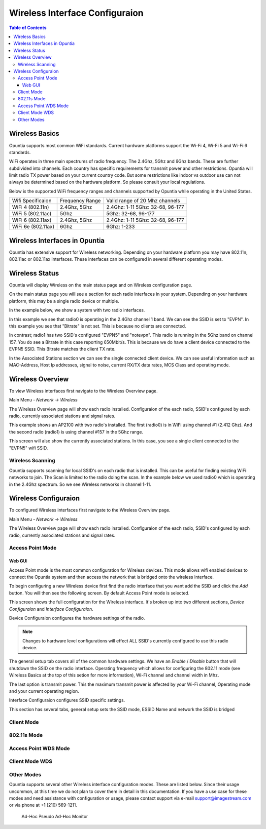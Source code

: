 ===============================
Wireless Interface Configuraion
===============================

.. contents:: Table of Contents

Wireless Basics
---------------

Opuntia supports most common WiFi standards. Current hardware platforms support the Wi-Fi 4, Wi-Fi 5 and Wi-Fi 6 standards. 

WiFi operates in three main spectrums of radio frequency. The 2.4Ghz, 5Ghz and 6Ghz bands. These are further subdivided into 
channels. Each country has specific requirements for transmit power and other restrictions. Opuntia will limit radio TX power
based on your current country code. But some restrictions like indoor vs outdoor use can not always be determined based on the
hardware platform. So please consult your local regulations.  

Below is the supported WiFi frequency ranges and channels supported by Opuntia while operating in the United States. 

+--------------------+-----------------+----------------------------------+
| Wifi Specificaion  | Frequency Range | Valid range of 20 Mhz channels   |   
+--------------------+-----------------+----------------------------------+
| WiFi 4 (802.11n)   | 2.4Ghz, 5Ghz    | 2.4Ghz: 1-11 5Ghz: 32-68, 96-177 |
+--------------------+-----------------+----------------------------------+
| WiFi 5 (802.11ac)  | 5Ghz            | 5Ghz: 32-68, 96-177              |
+--------------------+-----------------+----------------------------------+
| WiFi 6 (802.11ax)  | 2.4Ghz, 5Ghz    | 2.4Ghz: 1-11 5Ghz: 32-68, 96-177 |
+--------------------+-----------------+----------------------------------+
| WiFi 6e (802.11ax) | 6Ghz            | 6Ghz: 1-233                      |
+--------------------+-----------------+----------------------------------+


Wireless Interfaces in Opuntia
------------------------------

Opuntia has extensive support for Wireless networking. Depending on your hardware platform you may have 802.11n, 802.11ac 
or 802.11ax interfaces. These interfaces can be configured in several different operating modes. 

Wireless Status
---------------

Opuntia will display Wireless on the main status page and on Wireless configuration page.

On the main status page you will see a section for each radio interfaces in your system. Depending on your hardware platform, this
may be a single radio device or multiple.

In the example below, we show a system with two radio interfaces.

.. image:: ../manual-images/Status-Wifi-example.png
  :width: 700
  :alt: Screenshot showing Wireless Status 

In this example we see that radio0 is operating in the 2.4Ghz channel 1 band. We can see the SSID is set to "EVPN". In this example you
see that "Bitrate" is not set. This is because no clients are connected. 

In contrast; radio1 has two SSID's configured "EVPN5" and "notevpn". This radio is running in the 5Ghz band on channel 157. You do see 
a Bitrate in this case reporting 650Mbit/s. This is because we do have a client device connected to the EVPN5 SSID. This Bitrate matches
the client TX rate. 

In the Associated Stations section we can see the single connected client device. We can see useful information such as MAC-Address, Host 
Ip addresses, signal to noise, current RX/TX data rates, MCS Class and operating mode.

Wireless Overview
-----------------

To view Wireless interfaces first navigate to the Wireless Overview page.

Main Menu - *Network -> Wireless*

The Wireless Overview page will show each radio installed. Configuraion of the each radio, SSID's configured by each radio, currently 
associated stations and signal rates. 

.. image:: ../manual-images/Network-Wireless-Overview.png
  :width: 700
  :alt: Wifi configuration Overview page

This example shows an AP2100 with two radio's installed. The first (radio0) is in WiFi using channel #1 (2.412 Ghz). And the second radio 
(radio1) is using channel #157 in the 5Ghz range.

This screen will also show the currently associated stations. In this case, you see a single client connected to the "EVPN5" wifi SSID. 

Wireless Scanning
#################

Opuntia supports scanning for local SSID's on each radio that is installed. This can be useful for finding existing WiFi networks to join. 
The Scan is limited to the radio doing the scan. In the example below we used radio0 which is operating in the 2.4Ghz spectrum. So we 
see Wireless networks in channel 1-11. 

.. image:: ../manual-images/Network-Wireless-Scan-example.png
  :width: 700
  :alt: Wifi scanning example 

Wireless Configuraion
---------------------

To configured Wireless interfaces first navigate to the Wireless Overview page.

Main Menu - *Network -> Wireless*

The Wireless Overview page will show each radio installed. Configuraion of the each radio, SSID's configured by each radio, currently 
associated stations and signal rates. 

Access Point Mode
#################

Web GUI
******* 

Access Point mode is the most common configuration for Wireless devices. This mode allows wifi enabled devices to connect the Opuntia system 
and then access the network that is bridged onto the wireless Interface. 

To begin configuring a new Wireless device first find the radio interface that you want add the SSID and click the *Add* button. You will then
see the following screen. By default Access Point mode is selected. 

.. image:: ../manual-images/Network-Wireless-Add.png
  :width: 700
  :alt: Wireless AP mode configuration 

This screen shows the full configuration for the Wireless interface. It's broken up into two different sections, *Device Configuraion* and 
*Interface Configuraion*. 

Device Configuraion configures the hardware settings of the radio. 

.. note:: Changes to hardware level configurations will effect ALL SSID's currently configured to use this radio device.  

The general setup tab covers all of the common hardware settings. We have an *Enable* / *Disable* button that will shutdown the SSID on the 
radio interface. Operating frequency which allows for configuring the 802.11 mode (see Wireless Basics at the top of this setion for more 
information), Wi-Fi channel and channel width in Mhz. 

The last option is transmit power. This the maximum transmit power is affected by your Wi-Fi channel, Operating mode and your current operating 
region.   

Interface Configuraion configures SSID specific settings. 

This section has several tabs, general setup sets the SSID mode, ESSID Name and network the SSID is bridged 

Client Mode
###########

802.11s Mode
############

Access Point WDS Mode
#####################

Client Mode WDS
###############

Other Modes 
###########

Opuntia supports several other Wireless interface configuration modes. These are listed below. Since their usage uncommon, at this time we 
do not plan to cover them in detail in this documentation. If you have a use case for these modes and need assistance with configuration or
usage, please contact support via e-mail support@imagestream.com or via phone at +1 (210) 569-1211. 

 Ad-Hoc
 Pseudo Ad-Hoc
 Monitor
